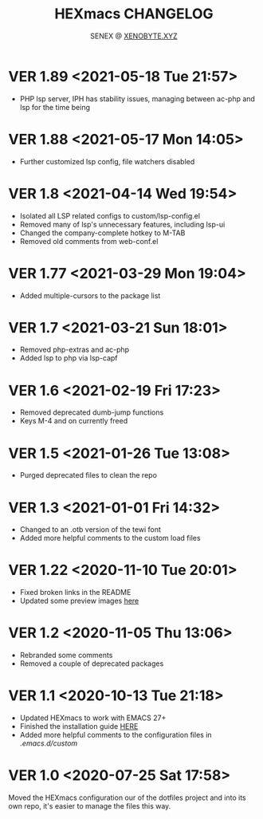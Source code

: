 #+Title: HEXmacs CHANGELOG
#+Author: SENEX @ [[https://xenobyte.xyz/projects/?nav=pocket_php][XENOBYTE.XYZ]]

* VER 1.89 <2021-05-18 Tue 21:57>
  - PHP lsp server, IPH has stability issues, managing between ac-php and lsp for the time being

    
* VER 1.88 <2021-05-17 Mon 14:05>
  - Further customized lsp config, file watchers disabled

* VER 1.8 <2021-04-14 Wed 19:54>
  - Isolated all LSP related configs to custom/lsp-config.el
  - Removed many of lsp's unnecessary features, including lsp-ui
  - Changed the company-complete hotkey to M-TAB
  - Removed old comments from web-conf.el
* VER 1.77 <2021-03-29 Mon 19:04>
  - Added multiple-cursors to the package list

* VER 1.7 <2021-03-21 Sun 18:01>
  - Removed php-extras and ac-php
  - Added lsp to php via lsp-capf

* VER 1.6 <2021-02-19 Fri 17:23>
  - Removed deprecated dumb-jump functions
  - Keys M-4 and on currently freed

* VER 1.5 <2021-01-26 Tue 13:08>
  - Purged deprecated files to clean the repo

* VER 1.3 <2021-01-01 Fri 14:32>
  - Changed to an .otb version of the tewi font
  - Added more helpful comments to the custom load files

* VER 1.22 <2020-11-10 Tue 20:01>
  - Fixed broken links in the README
  - Updated some preview images [[https://xenobyte.xyz/projects/?nav=hexmacs#previews][here]]

* VER 1.2 <2020-11-05 Thu 13:06>
  - Rebranded some comments
  - Removed a couple of deprecated packages

* VER 1.1 <2020-10-13 Tue 21:18>
  - Updated HEXmacs to work with EMACS 27+
  - Finished the installation guide [[https://xenobyte.xyz/projects/?nav=hexmacs][HERE]]
  - Added more helpful comments to the configuration files in /.emacs.d/custom/

* VER 1.0 <2020-07-25 Sat 17:58>
  Moved the HEXmacs configuration our of the dotfiles project and into its own repo, it's easier to
  manage the files this way.
